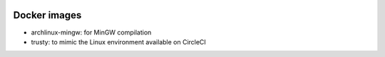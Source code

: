 .. image:: https://travis-ci.org/openturns/docker-images.svg?branch=master
    :target: https://travis-ci.org/openturns/docker-images

Docker images
=============

- archlinux-mingw: for MinGW compilation
- trusty: to mimic the Linux environment available on CircleCI
